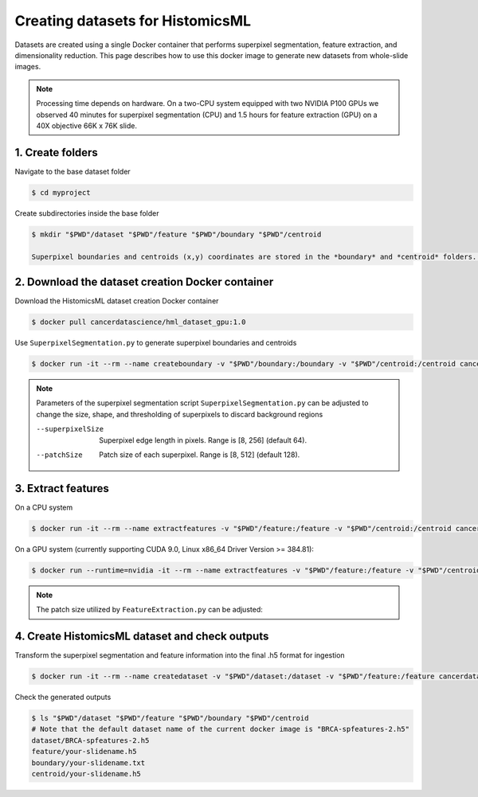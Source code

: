 .. highlight:: shell

===================================================
Creating datasets for HistomicsML
===================================================

Datasets are created using a single Docker container that performs superpixel segmentation, feature extraction, and dimensionality reduction. This page describes how to use this docker image to generate new datasets from whole-slide images.

.. note:: Processing time depends on hardware. On a two-CPU system equipped with two NVIDIA P100 GPUs we observed 40 minutes for superpixel segmentation (CPU) and 1.5 hours for feature extraction (GPU) on a 40X objective 66K x 76K slide.

1. Create folders
====================================================================

Navigate to the base dataset folder

.. code-block:: bash

  $ cd myproject

Create subdirectories inside the base folder

.. code-block:: bash

  $ mkdir "$PWD"/dataset "$PWD"/feature "$PWD"/boundary "$PWD"/centroid

  Superpixel boundaries and centroids (x,y) coordinates are stored in the *boundary* and *centroid* folders. Features extracted from superpixels are stored in the *feature* folder. The *dataset* folder contains the final transformed data in .h5 format that is ready for ingestion (see below). Finally, an *svs* directory contains whole-slide image files. Data from a single slide is included in the Docker image as an example.

2. Download the dataset creation Docker container
====================================================================

Download the HistomicsML dataset creation Docker container

.. code-block:: bash

  $ docker pull cancerdatascience/hml_dataset_gpu:1.0

Use ``SuperpixelSegmentation.py`` to generate superpixel boundaries and centroids

.. code-block:: bash

  $ docker run -it --rm --name createboundary -v "$PWD"/boundary:/boundary -v "$PWD"/centroid:/centroid cancerdatascience/hml_dataset_gpu:1.0 python scripts/SuperpixelSegmentation.py --superpixelSize 64 --patchSize 128

.. note:: 
  Parameters of the superpixel segmentation script ``SuperpixelSegmentation.py`` can be adjusted to change the size, shape, and thresholding of superpixels to discard background regions
  
  --superpixelSize
    Superpixel edge length in pixels. Range is [8, 256] (default 64).
  
  --patchSize
    Patch size of each superpixel. Range is [8, 512] (default 128).

3. Extract features
====================================================================

On a CPU system

.. code-block:: bash

  $ docker run -it --rm --name extractfeatures -v "$PWD"/feature:/feature -v "$PWD"/centroid:/centroid cancerdatascience/hml_dataset_gpu:1.0 python scripts/FeatureExtraction.py --superpixelSize 64 --patchSize 128

On a GPU system (currently supporting CUDA 9.0, Linux x86_64 Driver Version >= 384.81):

.. code-block:: bash

  $ docker run --runtime=nvidia -it --rm --name extractfeatures -v "$PWD"/feature:/feature -v "$PWD"/centroid:/centroid cancerdatascience/hml_dataset_gpu:1.0 python scripts/FeatureExtraction.py --superpixelSize 64 --patchSize 128

.. note:: 
  The patch size utilized by ``FeatureExtraction.py`` can be adjusted:

4. Create HistomicsML dataset and check outputs
====================================================================

Transform the superpixel segmentation and feature information into the final .h5 format for ingestion

.. code-block:: bash

  $ docker run -it --rm --name createdataset -v "$PWD"/dataset:/dataset -v "$PWD"/feature:/feature cancerdatascience/hml_dataset_gpu:1.0 python scripts/CreateDataSet.py

Check the generated outputs

.. code-block:: bash

  $ ls "$PWD"/dataset "$PWD"/feature "$PWD"/boundary "$PWD"/centroid
  # Note that the default dataset name of the current docker image is "BRCA-spfeatures-2.h5"
  dataset/BRCA-spfeatures-2.h5
  feature/your-slidename.h5
  boundary/your-slidename.txt
  centroid/your-slidename.h5
